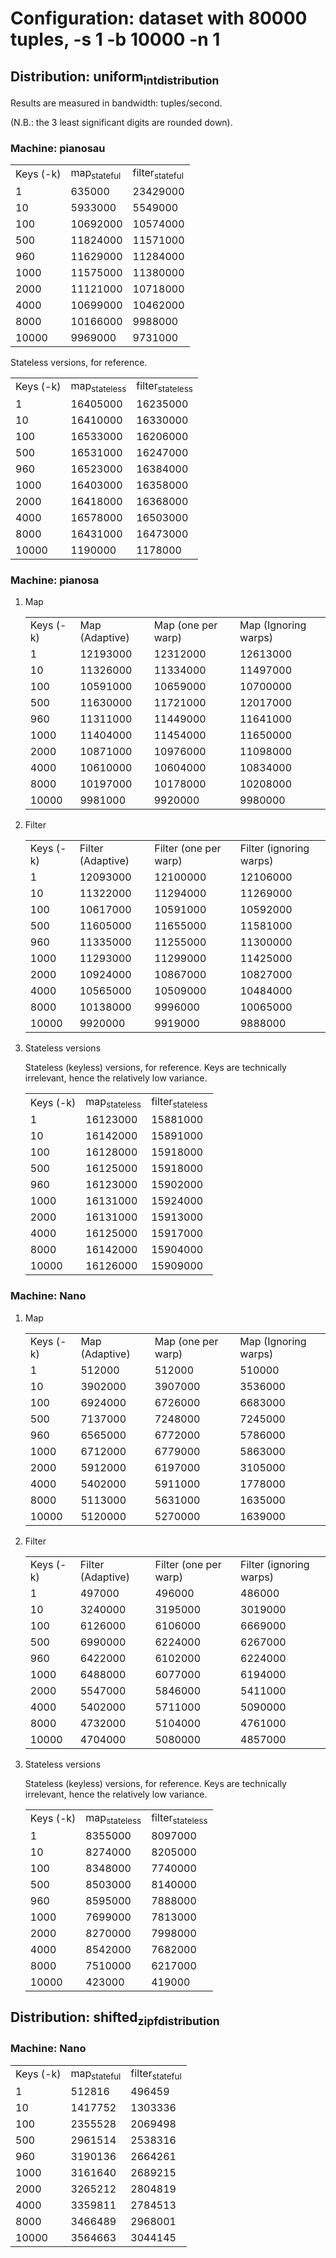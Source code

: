 * Configuration: dataset with 80000 tuples, -s 1 -b 10000 -n 1
** Distribution: uniform_int_distribution
Results are measured in bandwidth: tuples/second.

(N.B.: the 3 least significant digits are rounded down).

*** Machine: pianosau

| Keys (-k) | map_stateful | filter_stateful |
|         1 |       635000 |        23429000 |
|        10 |      5933000 |         5549000 |
|       100 |     10692000 |        10574000 |
|       500 |     11824000 |        11571000 |
|       960 |     11629000 |        11284000 |
|      1000 |     11575000 |        11380000 |
|      2000 |     11121000 |        10718000 |
|      4000 |     10699000 |        10462000 |
|      8000 |     10166000 |         9988000 |
|     10000 |      9969000 |         9731000 |

Stateless versions, for reference.

| Keys (-k) | map_stateless | filter_stateless |
|         1 |      16405000 |         16235000 |
|        10 |      16410000 |         16330000 |
|       100 |      16533000 |         16206000 |
|       500 |      16531000 |         16247000 |
|       960 |      16523000 |         16384000 |
|      1000 |      16403000 |         16358000 |
|      2000 |      16418000 |         16368000 |
|      4000 |      16578000 |         16503000 |
|      8000 |      16431000 |         16473000 |
|     10000 |       1190000 |          1178000 |

*** Machine: pianosa

**** Map
| Keys (-k) | Map (Adaptive) | Map (one per warp) | Map (Ignoring warps) |
|         1 |       12193000 |           12312000 |             12613000 |
|        10 |       11326000 |           11334000 |             11497000 |
|       100 |       10591000 |           10659000 |             10700000 |
|       500 |       11630000 |           11721000 |             12017000 |
|       960 |       11311000 |           11449000 |             11641000 |
|      1000 |       11404000 |           11454000 |             11650000 |
|      2000 |       10871000 |           10976000 |             11098000 |
|      4000 |       10610000 |           10604000 |             10834000 |
|      8000 |       10197000 |           10178000 |             10208000 |
|     10000 |        9981000 |            9920000 |              9980000 |


**** Filter

| Keys (-k) | Filter (Adaptive) | Filter (one per warp) | Filter (ignoring warps) |
|         1 |          12093000 |              12100000 |                12106000 |
|        10 |          11322000 |              11294000 |                11269000 |
|       100 |          10617000 |              10591000 |                10592000 |
|       500 |          11605000 |              11655000 |                11581000 |
|       960 |          11335000 |              11255000 |                11300000 |
|      1000 |          11293000 |              11299000 |                11425000 |
|      2000 |          10924000 |              10867000 |                10827000 |
|      4000 |          10565000 |              10509000 |                10484000 |
|      8000 |          10138000 |               9996000 |                10065000 |
|     10000 |           9920000 |               9919000 |                 9888000 |

**** Stateless versions

Stateless (keyless) versions, for reference.  Keys are technically
irrelevant, hence the relatively low variance.

| Keys (-k) | map_stateless | filter_stateless |
|         1 |      16123000 |         15881000 |
|        10 |      16142000 |         15891000 |
|       100 |      16128000 |         15918000 |
|       500 |      16125000 |         15918000 |
|       960 |      16123000 |         15902000 |
|      1000 |      16131000 |         15924000 |
|      2000 |      16131000 |         15913000 |
|      4000 |      16125000 |         15917000 |
|      8000 |      16142000 |         15904000 |
|     10000 |      16126000 |         15909000 |

*** Machine: Nano

**** Map
| Keys (-k) | Map (Adaptive) | Map (one per warp) | Map (Ignoring warps) |
|         1 |         512000 |             512000 |               510000 |
|        10 |        3902000 |            3907000 |              3536000 |
|       100 |        6924000 |            6726000 |              6683000 |
|       500 |        7137000 |            7248000 |              7245000 |
|       960 |        6565000 |            6772000 |              5786000 |
|      1000 |        6712000 |            6779000 |              5863000 |
|      2000 |        5912000 |            6197000 |              3105000 |
|      4000 |        5402000 |            5911000 |              1778000 |
|      8000 |        5113000 |            5631000 |              1635000 |
|     10000 |        5120000 |            5270000 |              1639000 |


**** Filter

| Keys (-k) | Filter (Adaptive) | Filter (one per warp) | Filter (ignoring warps) |
|         1 |            497000 |                496000 |                  486000 |
|        10 |           3240000 |               3195000 |                 3019000 |
|       100 |           6126000 |               6106000 |                 6669000 |
|       500 |           6990000 |               6224000 |                 6267000 |
|       960 |           6422000 |               6102000 |                 6224000 |
|      1000 |           6488000 |               6077000 |                 6194000 |
|      2000 |           5547000 |               5846000 |                 5411000 |
|      4000 |           5402000 |               5711000 |                 5090000 |
|      8000 |           4732000 |               5104000 |                 4761000 |
|     10000 |           4704000 |               5080000 |                 4857000 |

**** Stateless versions

Stateless (keyless) versions, for reference.  Keys are technically
irrelevant, hence the relatively low variance.

| Keys (-k) | map_stateless | filter_stateless |
|         1 |       8355000 |          8097000 |
|        10 |       8274000 |          8205000 |
|       100 |       8348000 |          7740000 |
|       500 |       8503000 |          8140000 |
|       960 |       8595000 |          7888000 |
|      1000 |       7699000 |          7813000 |
|      2000 |       8270000 |          7998000 |
|      4000 |       8542000 |          7682000 |
|      8000 |       7510000 |          6217000 |
|     10000 |        423000 |           419000 |

** Distribution: shifted_zipf_distribution

*** Machine: Nano

| Keys (-k) | map_stateful | filter_stateful |
|         1 |       512816 |          496459 |
|        10 |      1417752 |         1303336 |
|       100 |      2355528 |         2069498 |
|       500 |      2961514 |         2538316 |
|       960 |      3190136 |         2664261 |
|      1000 |      3161640 |         2689215 |
|      2000 |      3265212 |         2804819 |
|      4000 |      3359811 |         2784513 |
|      8000 |      3466489 |         2968001 |
|     10000 |      3564663 |         3044145 |
